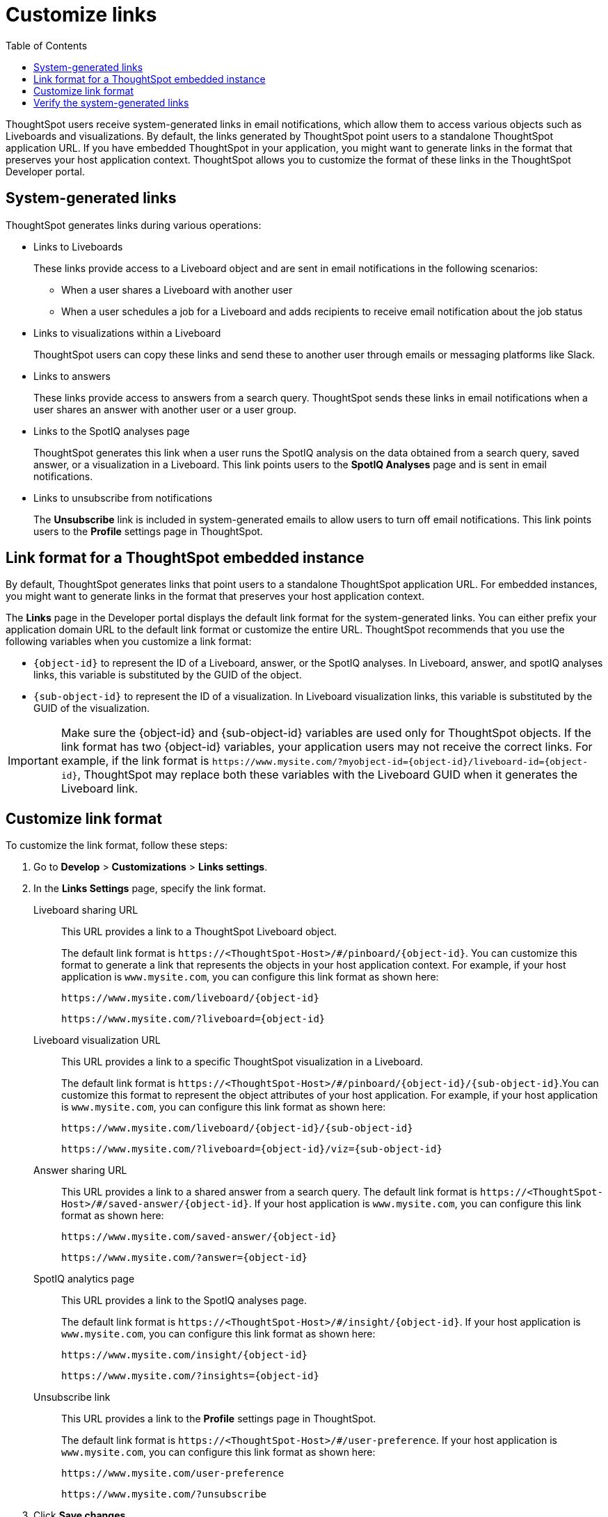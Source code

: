 = Customize links
:toc: true

:page-title: Link customization
:page-pageid: customize-links
:page-description: Customize link format

ThoughtSpot users receive system-generated links in email notifications, which allow them to access various objects such as Liveboards and visualizations. By default, the links generated by ThoughtSpot point users to a standalone ThoughtSpot application URL. If you have embedded ThoughtSpot in your application, you might want to generate links in the format that preserves your host application context. ThoughtSpot allows you to customize the format of these links in the ThoughtSpot Developer portal.

== System-generated links

ThoughtSpot generates links during various operations:

* Links to Liveboards
+
These links provide access to a Liveboard object and are sent in email notifications in the following scenarios:

** When a user shares a Liveboard with another user
** When a user schedules a job for a Liveboard and adds recipients to receive email notification about the job status

* Links to visualizations within a Liveboard
+
ThoughtSpot users can copy these links  and send these to another user through emails or messaging platforms like Slack.

* Links to answers
+
These links provide access to answers from a search query. ThoughtSpot sends these links in email notifications when a user shares an answer with another user or a user group.

* Links to the SpotIQ analyses page
+
ThoughtSpot generates this link when a user runs the SpotIQ analysis on the data obtained from a search query, saved answer, or a visualization in a Liveboard. This link points users to the *SpotIQ Analyses* page and is sent in email notifications.

* Links to unsubscribe from notifications
+
The *Unsubscribe* link is included in system-generated emails to allow users to turn off email notifications. This link points users to the *Profile* settings page in ThoughtSpot.

== Link format for a ThoughtSpot embedded instance

By default, ThoughtSpot generates links that point users to a standalone ThoughtSpot application URL. For embedded instances, you might want to generate links in the format that preserves your host application context. 

The *Links* page in the Developer portal displays the default link format for the system-generated links. You can either prefix your application domain URL to the default link format or customize the entire URL. ThoughtSpot recommends that you use the following variables when you customize a link format:

* `{object-id}` to represent the ID of a Liveboard, answer, or the SpotIQ analyses. In  Liveboard, answer, and spotIQ analyses links, this variable is substituted by the GUID of the object.
* `{sub-object-id}` to represent the ID of a visualization. In Liveboard visualization links, this variable is substituted by the GUID of the visualization.

[IMPORTANT]
====
Make sure the {object-id} and {sub-object-id} variables are used only for ThoughtSpot objects. If the link format has two {object-id} variables, your application users may not receive the correct links. For example, if the link format is  `\https://www.mysite.com/?myobject-id={object-id}/liveboard-id={object-id}`, ThoughtSpot may replace both these variables with the Liveboard GUID when it generates the Liveboard link.
====

== Customize link format

To customize the link format, follow these steps:

. Go to *Develop* > *Customizations* > *Links settings*.
. In the *Links Settings* page, specify the link format.
+

Liveboard sharing URL::
+
This URL provides a link to a ThoughtSpot Liveboard object.

+
The default link format is `\https://<ThoughtSpot-Host>/#/pinboard/{object-id}`. You can customize this format to generate a link that represents the objects in your host application context. For example, if your host application is `www.mysite.com`, you can configure this link format  as shown here:

+
----
https://www.mysite.com/liveboard/{object-id}
----
+
----
https://www.mysite.com/?liveboard={object-id}
----
Liveboard visualization URL::
+
This URL provides a link to a specific ThoughtSpot visualization in a Liveboard.

+
The default link format is `\https://<ThoughtSpot-Host>/#/pinboard/{object-id}/{sub-object-id}`.You can customize this format to represent the object attributes of your host application. For example, if your host application is `www.mysite.com`, you can configure this link format as shown here:

+
----
https://www.mysite.com/liveboard/{object-id}/{sub-object-id}
----
+
----
https://www.mysite.com/?liveboard={object-id}/viz={sub-object-id}
----
Answer sharing URL::
This URL provides a link to a shared answer from a search query.
The default link format is `\https://<ThoughtSpot-Host>/#/saved-answer/{object-id}`. If your host application is `www.mysite.com`, you can configure this link format as shown here:

+
----
https://www.mysite.com/saved-answer/{object-id}
----
+
----
https://www.mysite.com/?answer={object-id}
----
SpotIQ analytics page::
+
This URL provides a link to the SpotIQ analyses page.

+
The default link format is `\https://<ThoughtSpot-Host>/#/insight/{object-id}`. If your host application is `www.mysite.com`, you can configure this link format as shown here:

+
----
https://www.mysite.com/insight/{object-id}
----
+
----
https://www.mysite.com/?insights={object-id}
----
Unsubscribe link::
+
This URL provides a link to the *Profile* settings page in ThoughtSpot.

+
The default link format is `\https://<ThoughtSpot-Host>/#/user-preference`. If your host application is `www.mysite.com`, you can configure this link format as shown here:

+
----
https://www.mysite.com/user-preference
----
+
----
https://www.mysite.com/?unsubscribe
----


+
. Click *Save changes*.

== Verify the system-generated links

To verify if the links are generated in the format you configured, share a Liveboard with another user.  

* If you are using an embedded instance, click **Copy link **to check if the Liveboard URL is generated in the customized format.

+
For example, if you customized the host name in the URL as `www.mysite.com`, ThoughtSpot generates links with the `www.mysite.com` hostname.

* If you are using a non-embedded ThoughtSpot instance and the Liveboard or answer sharing URL format is customized, ThoughtSpot displays the *Embedded link format* checkbox. To copy the URL in the customized format, click *Embedded link format*. 

+
[.bordered]
[.widthAuto]
image::./images/embed-link-format-sharing.png[Embed link format, width=auto]

+
Similarly, if the Liveboard URL format is customized for your instance, you will see the *Send embedded link* checkbox in the Liveboard scheduling page.

+
[.bordered]
[.widthAuto]
image::./images/embed-link-liveboardSchedule.png[Embed link format]

